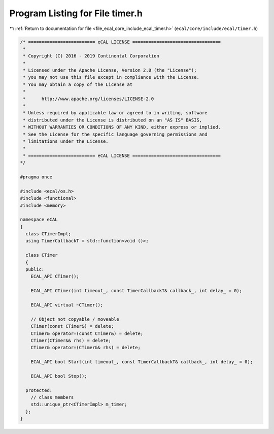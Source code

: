 
.. _program_listing_file_ecal_core_include_ecal_timer.h:

Program Listing for File timer.h
================================

|exhale_lsh| :ref:`Return to documentation for file <file_ecal_core_include_ecal_timer.h>` (``ecal/core/include/ecal/timer.h``)

.. |exhale_lsh| unicode:: U+021B0 .. UPWARDS ARROW WITH TIP LEFTWARDS

.. code-block:: cpp

   /* ========================= eCAL LICENSE =================================
    *
    * Copyright (C) 2016 - 2019 Continental Corporation
    *
    * Licensed under the Apache License, Version 2.0 (the "License");
    * you may not use this file except in compliance with the License.
    * You may obtain a copy of the License at
    * 
    *      http://www.apache.org/licenses/LICENSE-2.0
    * 
    * Unless required by applicable law or agreed to in writing, software
    * distributed under the License is distributed on an "AS IS" BASIS,
    * WITHOUT WARRANTIES OR CONDITIONS OF ANY KIND, either express or implied.
    * See the License for the specific language governing permissions and
    * limitations under the License.
    *
    * ========================= eCAL LICENSE =================================
   */
   
   #pragma once
   
   #include <ecal/os.h>
   #include <functional>
   #include <memory>
   
   namespace eCAL
   {
     class CTimerImpl;
     using TimerCallbackT = std::function<void ()>;
   
     class CTimer 
     {
     public:
       ECAL_API CTimer();
   
       ECAL_API CTimer(int timeout_, const TimerCallbackT& callback_, int delay_ = 0);
   
       ECAL_API virtual ~CTimer();
   
       // Object not copyable / moveable
       CTimer(const CTimer&) = delete;
       CTimer& operator=(const CTimer&) = delete;
       CTimer(CTimer&& rhs) = delete;
       CTimer& operator=(CTimer&& rhs) = delete;
   
       ECAL_API bool Start(int timeout_, const TimerCallbackT& callback_, int delay_ = 0);
   
       ECAL_API bool Stop();
   
     protected:
       // class members
       std::unique_ptr<CTimerImpl> m_timer;
     };
   }
   
